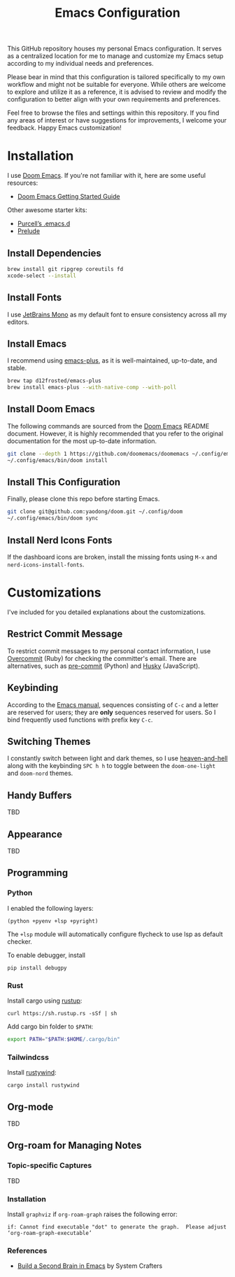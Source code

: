 #+TITLE: Emacs Configuration

This GitHub repository houses my personal Emacs configuration. It serves as a centralized location for me to manage and customize my Emacs setup according to my individual needs and preferences.

Please bear in mind that this configuration is tailored specifically to my own workflow and might not be suitable for everyone. While others are welcome to explore and utilize it as a reference, it is advised to review and modify the configuration to better align with your own requirements and preferences.

Feel free to browse the files and settings within this repository. If you find any areas of interest or have suggestions for improvements, I welcome your feedback. Happy Emacs customization!

* Installation

I use [[https://github.com/doomemacs/doomemacs][Doom Emacs]]. If you're not familiar with it, here are some useful resources:

- [[https://github.com/doomemacs/doomemacs/blob/develop/docs/getting_started.org][Doom Emacs Getting Started Guide]]

Other awesome starter kits:

- [[https://github.com/purcell/emacs.d][Purcell’s .emacs.d]]
- [[https://github.com/bbatsov/prelude][Prelude]]

** Install Dependencies

#+begin_src sh
brew install git ripgrep coreutils fd
xcode-select --install
#+end_src

** Install Fonts

I use [[https://www.jetbrains.com/lp/mono/][JetBrains Mono]] as my default font to ensure consistency across all my editors.

** Install Emacs

I recommend using [[https://github.com/d12frosted/homebrew-emacs-plus#install][emacs-plus]], as it is well-maintained, up-to-date, and stable.

#+begin_src sh
brew tap d12frosted/emacs-plus
brew install emacs-plus --with-native-comp --with-poll
#+end_src

** Install Doom Emacs

The following commands are sourced from the [[https://github.com/doomemacs/doomemacs#install][Doom Emacs]] README document.
However, it is highly recommended that you refer to the original documentation for the most up-to-date information.

#+begin_src sh
git clone --depth 1 https://github.com/doomemacs/doomemacs ~/.config/emacs
~/.config/emacs/bin/doom install
#+end_src

** Install This Configuration

Finally, please clone this repo before starting Emacs.

#+begin_src sh
git clone git@github.com:yaodong/doom.git ~/.config/doom
~/.config/emacs/bin/doom sync
#+end_src

** Install Nerd Icons Fonts

If the dashboard icons are broken, install the missing fonts using ~M-x~ and ~nerd-icons-install-fonts~.

* Customizations

I've included for you detailed explanations about the customizations.

** Restrict Commit Message

To restrict commit messages to my personal contact information, I use [[https://github.com/sds/overcommit][Overcommit]] (Ruby) for checking the committer's email. There are alternatives, such as [[https://pre-commit.com/][pre-commit]] (Python) and [[https://github.com/typicode/husky][Husky]] (JavaScript).

** Keybinding

According to the [[https://www.gnu.org/software/emacs/manual/html_node/elisp/Key-Binding-Conventions.html][Emacs manual]], sequences consisting of ~C-c~ and a letter are reserved for users; they are *only* sequences reserved for users. So I bind frequently used functions with prefix key ~C-c~.

** Switching Themes

I constantly switch between light and dark themes, so I use [[https://github.com/valignatev/heaven-and-hell][heaven-and-hell]] along with the keybinding ~SPC h h~ to toggle between the ~doom-one-light~ and ~doom-nord~ themes.

** Handy Buffers

TBD

** Appearance

TBD

** Programming

*** Python

I enabled the following layers:

#+begin_src elisp
(python +pyenv +lsp +pyright)
#+end_src

The ~+lsp~ module will automatically configure flycheck to use lsp as default checker.

To enable debugger, install

#+begin_src shell
pip install debugpy
#+end_src

*** Rust

Install cargo using [[https://doc.rust-lang.org/cargo/getting-started/installation.html][rustup]]:

#+begin_src shell
curl https://sh.rustup.rs -sSf | sh
#+end_src

Add cargo bin folder to ~$PATH~:

#+begin_src bash
export PATH="$PATH:$HOME/.cargo/bin"
#+end_src

*** Tailwindcss

Install [[https://github.com/avencera/rustywind][rustywind]]:

#+begin_src
cargo install rustywind
#+end_src

** Org-mode

TBD

** Org-roam for Managing Notes

*** Topic-specific Captures

TBD

*** Installation

Install ~graphviz~ if ~org-roam-graph~ raises the following error:

#+begin_example
if: Cannot find executable "dot" to generate the graph.  Please adjust ‘org-roam-graph-executable’
#+end_example

*** References

- [[https://systemcrafters.net/build-a-second-brain-in-emacs/][Build a Second Brain in Emacs]] by System Crafters
